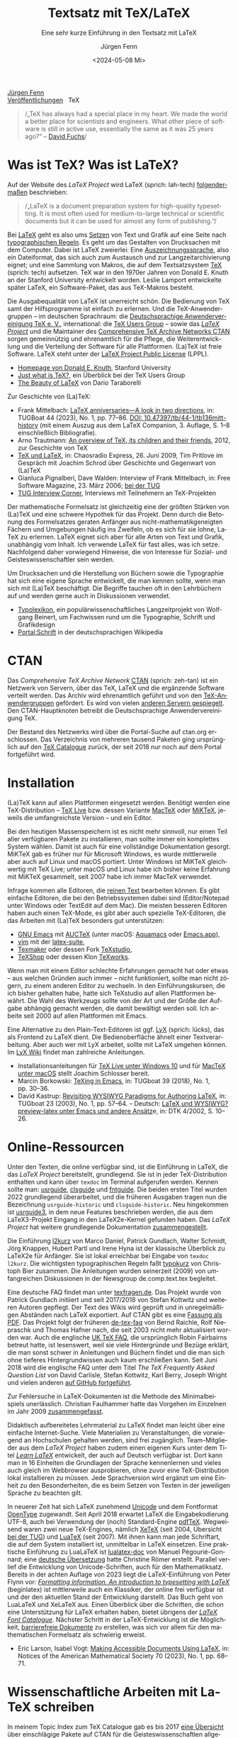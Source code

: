 #    -*- mode: org; coding: utf-8 -*-
#+TITLE: Textsatz mit TeX/LaTeX
#+SUBTITLE: Eine sehr kurze Einführung in den Textsatz mit LaTeX
#+AUTHOR: Jürgen Fenn
#+DATE: <2024-05-08 Mi>
#+LANGUAGE: de
#+OPTIONS: H:5 num:nil toc:nil \n:nil @:t ::t |:t ^:t -:t f:t *:t <:t
#+OPTIONS: TeX:nil LaTeX:nil skip:nil d:nil todo:nil pri:nil tags:not-in-toc tags:nil
#+OPTIONS: title:nil
#+EXPORT_SELECT_TAGS: noexport
#+EXPORT_EXCLUDE_TAGS: noexport
#+options: html-link-use-abs-url:nil html-postamble:nil
#+options: html-preamble:nil html-scripts:nil html-style:nil
#+html_doctype: xhtml-strict
#+html_container: div
#+html_content_class: content
#+description: Eine sehr kurze Einführung in den Textsatz mit LaTeX.
#+keywords: latex, typesetting, typography, introduction, german
#+html_head: <link rel="stylesheet" media="screen" type="text/css" href="bild.css" />
#+html_head: <link rel="stylesheet" media="print" type="text/css" href="druck.css" />

#+BEGIN_EXPORT html
<p class="menu">
<a href="index.html">Jürgen Fenn</a><br />
<a href="veroeffentlichungen.html">Veröffentlichungen</a>&nbsp;&nbsp;
<span class="aktuell">TeX</span>  
</p>
#+END_EXPORT

#+begin_quote
/„TeX has always had a special place in my heart. We made the world a
better place for scientists and engineers. What other piece of
software is still in active use, essentially the same as it was
25\nbsp{}years ago?“ –\nbsp{}[[https://tug.org/interviews/fuchs.html][David Fuchs]]/
#+end_quote

* Was ist TeX? Was ist LaTeX?

Auf der Website des /LaTeX Project/ wird LaTeX (sprich: lah-tech)
[[https://www.latex-project.org/about/][folgendermaßen]] beschrieben:

#+begin_quote
/„LaTeX is a document preparation system for high-quality
typesetting. It is most often used for medium-to-large technical or
scientific documents but it can be used for almost any form of
publishing.“/
#+end_quote

Bei [[https://de.wikipedia.org/wiki/LaTeX][LaTeX]] geht es also ums [[https://de.wikipedia.org/wiki/Satz_(Druck)][Setzen]] von Text und Grafik auf eine Seite
nach [[https://de.wikipedia.org/wiki/Typografie][typographischen Regeln]]. Es geht um das Gestalten von Drucksachen
mit dem Computer. Dabei ist LaTeX zweierlei: Eine
[[https://de.wikipedia.org/wiki/Auszeichnungssprache][Auszeichnungssprache]], also ein Dateiformat, das sich auch zum
Austausch und zur Langzeitarchivierung eignet; und eine Sammlung von
Makros, die auf dem Textsatzsystem [[https://de.wikipedia.org/wiki/TeX][TeX]] (sprich: tech) aufsetzen. TeX
war in den 1970er Jahren von Donald\nbsp{}E. Knuth an der Stanford
University entwickelt worden. Leslie Lamport entwickelte später LaTeX,
ein Software-Paket, das aus TeX-Makros besteht.

Die Ausgabequalität von LaTeX ist unerreicht schön. Die Bedienung von
TeX samt der Hilfsprogramme ist einfach zu erlernen. Und die
TeX-Anwendergruppen – im deutschen Sprachraum: die
[[https://www.dante.de/][Deutschsprachige Anwendervereinigung TeX
e.\nbsp{}V.]], international: die [[https://tug.org/][TeX Users
Group]] – sowie das [[https://www.latex-project.org/][/LaTeX Project/]] und die Maintainer des
[[https://ctan.org/][Comprehensive TeX Archive Networks CTAN]] sorgen gemeinnützig und
ehrenamtlich für die Pflege, die Weiterentwicklung und die Verteilung
der Software für alle Plattformen. (La)TeX ist freie Software. LaTeX
steht unter der [[https://www.latex-project.org/lppl/][LaTeX Project Public License]] (LPPL).

- [[https://cs.stanford.edu/~knuth/][Homepage von Donald E. Knuth]], Stanford University
- [[https://tug.org/whatis.html][Just what is TeX?]], ein Überblick bei der TeX Users Group
- [[https://nitens.org/w/latex/][The Beauty of LaTeX]] von Dario Taraborelli

Zur Geschichte von (La)TeX:
  
- Frank Mittelbach: [[https://www.tug.org/TUGboat/tb44-1/tb136mitt-history.pdf][LaTeX anniversaries---A look in two directions]],
  in: TUGBoat\nbsp{}44 (2023), No.\nbsp{}1, pp.\nbsp{}77--86. [[https://doi.org/10.47397/tb/44-1/tb136mitt-history][DOI:
  10.47397/tb/44-1/tb136mitt-history]] (mit einem Auszug aus dem LaTeX
  Companion, 3.\nbsp{}Auflage, S.\nbsp{}1--8 einschließlich
  Bibliografie).
- Arno Trautmann: [[https://www.ctan.org/pkg/tex-overview][An overview of TeX, its children and their friends]],
  2012, zur Geschichte von TeX 
- [[https://cre.fm/cre127-tex-und-latex][TeX und LaTeX]], in: Chaosradio Express, 26.\nbsp{}Juni 2009, Tim
  Pritlove im Gespräch mit Joachim Schrod über Geschichte und
  Gegenwart von (La)TeX
- Gianluca Pignalberi, Dave Walden: Interview of Frank Mittelbach, in:
  Free Software Magazine, 23.\nbsp{}März 2006; [[https://www.tug.org/interviews/mittelbach.pdf][bei der TUG]]
- [[https://tug.org/interviews/][TUG Interview Corner]], Interviews mit Teilnehmern an TeX-Projekten

Der mathematische Formelsatz ist gleichzeitig eine der größten Stärken
von (La)TeX und eine schwere Hypothek für das Projekt. Denn durch die
Betonung des Formelsatzes geraten Anfänger aus
nicht-mathematikgeneigten Fächern und Umgebungen häufig ins Zweifeln,
ob es sich für sie lohne, LaTeX zu erlernen. LaTeX eignet sich aber
für alle Arten von Text und Grafik, unabhängig vom Inhalt. Ich
verwende LaTeX für fast alles, was ich setze. Nachfolgend daher
vorwiegend Hinweise, die von Interesse für Sozial- und
Geisteswissenschaftler sein werden.

Um Drucksachen und die Herstellung von Büchern sowie die Typographie
hat sich eine eigene Sprache entwickelt, die man kennen sollte, wenn
man sich mit (La)TeX beschäftigt. Die Begriffe tauchen oft in den
Lehrbüchern auf und werden gerne auch in Diskussionen verwendet.

- [[https://www.typolexikon.de/][Typolexikon]], ein populärwissenschaftliches Langzeitprojekt von
  Wolfgang Beinert, um Fachwissen rund um die Typographie, Schrift und
  Grafikdesign 
- [[https://de.wikipedia.org/wiki/Portal:Schrift][Portal:Schrift]] in der deutschsprachigen Wikipedia

* CTAN

Das /Comprehensive TeX Archive Network/ [[https://ctan.org/][CTAN]] (sprich: zeh-tan) ist ein
Netzwerk von Servern, über das TeX, LaTeX und die ergänzende Software
verteilt werden. Das Archiv wird ehrenamtlich geführt und von den
[[https://tug.org/usergroups.html][TeX-Anwendergruppen]] gefördert. Es wird von vielen [[https://ctan.org/mirrors][anderen Servern
gespiegelt]]. Den CTAN-Hauptknoten betreibt die Deutschsprachige
Anwendervereinigung TeX.

Der Bestand des Netzwerks wird über die Portal-Suche auf ctan.org
erschlossen. Das Verzeichnis von mehreren tausend Paketen ging
ursprünglich auf den [[http://dante.ctan.org/tex-archive/obsolete/help/Catalogue/index.html][TeX\nbsp{}Catalogue]] zurück, der seit 2018 nur
noch auf dem Portal fortgeführt wird.

* Installation

(La)TeX kann auf allen Plattformen eingesetzt werden. Benötigt werden
eine TeX-Distribution – [[https://www.tug.org/texlive/][TeX\nbsp{}Live]] bzw. dessen Variante [[https://www.tug.org/mactex/][MacTeX]]
oder [[https://miktex.org/][MiKTeX]], jeweils die umfangreichste Version – und ein Editor.

Bei den heutigen Massenspeichern ist es nicht mehr sinnvoll, nur einen
Teil aller verfügbaren Pakete zu installieren, man sollte immer ein
komplettes System wählen. Damit ist auch für eine vollständige
Dokumentation gesorgt. MiKTeX gab es früher nur für Microsoft Windows,
es wurde mittlerweile aber auch auf Linux und macOS portiert. Unter
Windows ist MiKTeX gleichwertig mit TeX\nbsp{}Live; unter macOS und
Linux habe ich bisher keine Erfahrung mit MiKTeX gesammelt, seit 2007
habe ich immer MacTeX verwendet.

Infrage kommen alle Editoren, die [[https://de.wikipedia.org/wiki/Plain_text][reinen Text]] bearbeiten können. Es
gibt einfache Editoren, die bei den Betriebssystemen dabei sind
(Editor/Notepad unter Windows oder TextEdit auf dem Mac). Die meisten
besseren Editoren haben auch einen TeX-Mode, es gibt aber auch
spezielle TeX-Editoren, die das Arbeiten mit (La)TeX besonders gut
unterstützen:

- [[https://www.gnu.org/software/emacs/][GNU\nbsp{}Emacs]] mit [[https://www.gnu.org/software/auctex/][AUCTeX]]
  (unter macOS: [[http://aquamacs.org/][Aquamacs]] oder [[https://emacsformacosx.com/][Emacs.app]]),
- [[https://www.vim.org/][vim]] mit der [[https://vim-latex.sourceforge.net/][latex-suite]],
- [[https://www.xm1math.net/texmaker/][Texmaker]] oder dessen Fork [[https://www.texstudio.org/][TeXstudio]],
- [[https://pages.uoregon.edu/koch/texshop/][TeXShop]] oder dessen Klon [[https://tug.org/texworks/][TeXworks]].

Wenn man mit einem Editor schlechte Erfahrungen gemacht hat oder etwas
– aus welchen Gründen auch immer – nicht funktioniert, sollte man
nicht zögern, zu einem anderen Editor zu wechseln. In den
Einführungskursen, die ich bisher gehalten habe, hatte sich TeXstudio
auf allen Plattformen bewährt. Die Wahl des Werkzeugs sollte von der
Art und der Größe der Aufgabe abhängig gemacht werden, die damit
bewältigt werden soll. Ich arbeite seit 2000 auf allen Plattformen mit
Emacs.

Eine Alternative zu den Plain-Text-Editoren ist ggf. [[https://www.lyx.org/][LyX]] (sprich:
lücks), das als Frontend zu LaTeX dient. Die Bedienoberfläche ähnelt
einer Textverarbeitung. Aber auch wer mit LyX arbeitet, sollte mit
LaTeX umgehen können. Im [[https://wiki.lyx.org/][LyX\nbsp{}Wiki]] findet man zahlreiche
Anleitungen.

- Installationsanleitungen für [[https://www.latexbuch.de/latex-windows-installieren/][TeX\nbsp{}Live unter Windows\nbsp{}10]]
  und für [[https://www.latexbuch.de/latex-apple-mac-os-x-installieren/][MacTeX unter macOS]] stellt Joachim Schlosser bereit.
- Marcin Borkowski: [[https://www.tug.org/TUGboat/tb38-2/tb119borkowski.pdf][TeXing in Emacs]], in: TUGboat\nbsp{}39 (2018),
  No.\nbsp{}1, pp.\nbsp{}30–36.
- David Kastrup: [[https://tug.org/TUGboat/Articles/tb23-1/kastrup.pdf][Revisiting WYSIWYG Paradigms for Authoring LaTeX]], in:
  TUGboat\nbsp{}23 (2003), No.\nbsp{}1, pp.\nbsp{}57–64. – Deutsch:
  [[https://archiv.dante.de/DTK/PDF/komoedie_2002_4.pdf][LaTeX und
  WYSIWYG? preview-latex unter Emacs und andere Ansätz]]e, in: DTK
  4/2002, S.\nbsp{}10–26.

* Online-Ressourcen

Unter den Texten, die online verfügbar sind, ist die Einführung in
LaTeX, die das /LaTeX Project/ bereitstellt, grundlegend. Sie ist in
jeder TeX-Distribution enthalten und kann über =texdoc= im Terminal
aufgerufen werden. Kennen sollte man: [[https://ctan.org/pkg/usrguide][usrguide]], [[https://ctan.org/pkg/clsguide][clsguide]] und [[https://ctan.org/pkg/fntguide][fntguide]].
Die beiden ersten Titel wurden 2022 grundlegend überarbeitet, und die
früheren Ausgaben tragen nun die Bezeichnung =usrguide-historic= und
=clsguide-historic=. Neu hingekommen ist [[https://www.latex-project.org/help/documentation/usrguide3.pdf][usrguide3]], in dem neue
Features beschrieben werden, die aus dem LaTeX3-Projekt Eingang in den
LaTeX2e-Kernel gefunden haben. Das /LaTeX Project/ hat weitere
grundlegende Dokumentation [[https://www.latex-project.org/help/documentation/][zusammengestellt]].

Die Einführung [[https://ctan.org/pkg/lshort-german][l2kurz]] von Marco Daniel, Patrick Gundlach, Walter
Schmidt, Jörg Knappen, Hubert Partl und Irene Hyna ist der klassische
Überblick zu LaTeX2e für Anfänger. Sie ist lokal erreichbar bei
Eingabe von =texdoc l2kurz=. Die wichtigsten typographischen Regeln
faßt [[https://zvisionwelt.wordpress.com/downloads/][typokurz]] von Christoph Bier zusammen. Die Anleitungen wurden
seinerzeit (2009) von umfangreichen Diskussionen in der Newsgroup
de.comp.text.tex begleitet.

Eine deutsche FAQ findet man unter [[https://texfragen.de/][texfragen.de]]. Das Projekt wurde von
Patrick Gundlach initiiert und seit 2017/2018 von Stefan Kottwitz und
weiteren Autoren gepflegt. Der Text des Wikis wird geprüft und in
unregelmäßigen Abständen nach LaTeX exportiert. Auf CTAN gibt es eine
[[https://ctan.org/pkg/detexfaq][Fassung als PDF]]. Das Projekt folgt der früheren [[https://ctan.org/pkg/faq-de][de-tex-faq]] von Bernd
Raichle, Rolf Niepraschk und Thomas Hafner nach, die seit 2003 nicht
mehr aktualisiert worden war. Auch die englische
[[https://texfaq.org/][UK\nbsp{}TeX\nbsp{}FAQ]], die ursprünglich Robin Fairbairns betreut
hatte, ist lesenswert, weil sie viele Hintergründe und Bezüge erklärt,
die man sonst schwer in Anleitungen und Büchern findet und die man
sich ohne tieferes Hintergrundwissen auch kaum erschließen kann. Seit
Juni 2018 wird die englische FAQ unter dem Titel /The TeX Frequently
Asked Question List/ von David Carlisle, Stefan Kottwitz, Karl Berry,
Joseph Wright und vielen anderen [[https://github.com/texfaq/texfaq.github.io][auf GitHub fortgeführt]].

Zur Fehlersuche in LaTeX-Dokumenten ist die Methode des
Minimalbeispiels unerlässlich. Christian Faulhammer hatte das Vorgehen
im Einzelnen im Jahr 2009 [[https://www.minimalbeispiel.de/][zusammengefasst]].

Didaktisch aufbereitetes Lehrmaterial zu LaTeX findet man leicht über
eine einfache Internet-Suche. Viele Materialien zu Veranstaltungen,
die vorwiegend an Hochschulen gehalten werden, sind frei zugänglich.
Team-Mitglieder aus dem /LaTeX Project/ haben zudem einen eigenen Kurs
unter dem Titel /[[https://www.learnlatex.org/][Learn LaTeX]]/ entwickelt, der auch auf Deutsch
verfügbar ist. Dort kann man in 16\nbsp{}Einheiten die Grundlagen der
Sprache kennenlernen und vieles auch gleich im Webbrowser
ausprobieren, ohne zuvor eine TeX-Distribution lokal installieren zu
müssen. Jede Sprachversion wird ergänzt um eine Einheit zu den
Besonderheiten, die es beim Setzen von Texten in der jeweiligen
Sprache zu beachten gilt.

In neuerer Zeit hat sich LaTeX zunehmend [[https://de.wikipedia.org/wiki/Unicode][Unicode]] und dem Fontformat
[[https://de.wikipedia.org/wiki/OpenType][OpenType]] zugewandt. Seit April 2018 erwartet LaTeX die
Eingabekodierung UTF-8, auch bei Verwendung der (noch) Standard-Engine
[[https://www.tug.org/applications/pdftex/][pdfTeX]]. Wegweisend waren zwei neue TeX-Engines, nämlich [[https://xetex.sourceforge.net/][XeTeX]] (seit
2004, Übersicht [[https://www.tug.org/xetex/][bei der TUG]]) und [[http://www.luatex.org/][LuaTeX]] (seit 2007). Mit ihnen kann
man jede Schriftart, die auf dem System installiert ist, unmittelbar
in LaTeX einsetzen. Eine praktische Einführung zu LuaLaTeX ist
[[https://ctan.org/pkg/lualatex-doc][lualatex-doc]] von Manuel Pégourié-Gonnard; eine [[https://ctan.org/pkg/lualatex-doc][deutsche Übersetzung]]
hatte Christine Römer erstellt. Parallel verlief die Entwicklung von
Unicode-Schriften, auch für den Mathematiksatz. Bereits in der achten
Auflage von 2023 liegt die LaTeX-Einführung von Peter Flynn vor:
/[[http://latex.silmaril.ie/formattinginformation/][Formatting information. An introduction to typesetting with LaTeX]]/
(beginlatex) ist mittlerweile auch ein Klassiker, der online frei
verfügbar ist und der den aktuellen Stand der Entwicklung darstellt.
Das Buch geht von LuaLaTeX und XeLaTeX aus. Einen Überblick über die
Schriften, die schon eine Unterstützung für LaTeX erhalten haben,
bietet übrigens der /[[https://tug.org/FontCatalogue/][LaTeX Font Catalogue]]/. Nächster Schritt in der
LaTeX-Entwicklung ist die Möglichkeit, [[https://www.latex-project.org/publications/indexbytopic/pdf/][barrierefreie Dokumente]] zu
erstellen, was sich vor allem für den mathematischen Formelsatz als
schwierig erweist.

- Eric Larson, Isabel Vogt: [[https://www.ams.org/journals/notices/202301/rnoti-p68.pdf][Making Accessible Documents Using LaTeX]],
  in: Notices of the American Mathematical Society\nbsp{}70 (2023),
  No.\nbsp{}1, pp.\nbsp{}68--71.

* Wissenschaftliche Arbeiten mit LaTeX schreiben

In meinem Topic Index zum TeX Catalogue gab es bis 2017 [[http://dante.ctan.org/tex-archive/obsolete/help/Catalogue/bytopic.html#humanities][eine Übersicht]]
über einschlägige Pakete auf CTAN für die Geisteswissenschaftlen
allgemein sowie für Psychologie, Jura, Theologie, Wirtschaft, Phonetik
und Linguistik; sie wird seitdem [[https://ctan.org/topic/humanities][im CTAN-Portal]] fortgeführt. Wie man
sozial- und geisteswissenschaftliche Arbeiten mit LaTeX schreibt und
organisiert, erklären mehrere Autoren:

- Marion Neubauer: Feinheiten bei wissenschaftlichen Publikationen –
  Mikrotypographie-Regeln, in: [[https://archiv.dante.de/DTK/PDF/komoedie_1996_4.pdf][DTK 4/1996]], S.\nbsp{}23–40, [[https://archiv.dante.de/DTK/PDF/komoedie_1997_1.pdf][DTK 1/1997]],
  S.\nbsp{}25–44
- David Latchman: [[https://www.tug.org/TUGboat/tb33-2/tb104latchman-thesis.pdf][Preparing your thesis in LaTeX]], in: TUGboat\nbsp{}33
  (2012), No.\nbsp{}2, pp.\nbsp{}167--171
- [[http://www.sodtalbers.de/tex/][juramisc]], eine Sammlung von LaTeX-Klassen und -Paketen für die
  rechtswissenschaftliche Arbeit und für das Referendariat von Axel
  Sodtalbers
- [[https://www.suenkler.info/emacs/emacs-latex/][Juristische Texte mit dem Textsatzsystem LaTeX]] von Hendrik Sünkler
- [[https://www1.essex.ac.uk/linguistics/external/clmt/latex4ling/][LaTeX for Linguists]], LaTeX4Ling, von Douglas J. Arnold
- [[http://scholarsfonts.net/][Fonts for scholars – Latin, Germanic Languages, Greek, Hebrew and
  Linguistics]] von David J. Perry, dort: [[http://scholarsfonts.net/xetextt.pdf][Creating Scolarly
  Multilingual Documents Using Unicode, OpenType, and XeTeX]]
- [[https://www.logicmatters.net/latex-for-logicians/][LaTeX for Logicians]] von Peter Smith 

Die Bibliothek der TU\nbsp{}München erstellt jährlich eine [[https://www.ub.tum.de/literaturverwaltung][Übersicht
über Literaturverwaltungsprogramme]] – auch über
Literaturverwaltungen, die sich zur Arbeit mit BibTeX-Datenbanken
eignen. BibTeX und Biblatex werden von [[https://bibdesk.sourceforge.io/][BibDesk]], [[https://www.jabref.org/][JabRef]] und [[https://www.zotero.org/][Zotero]]
unterstützt. Eine reine Cloud-Lösung, die auf BibTeX/Biblatex setzt,
ist der Literaturverwaltungs- und Social-Bookmarking-Dienst [[https://www.bibsonomy.org/][BibSonomy]],
der von den Universitäten Kassel, Würzburg und von der
Humboldt-Universität Berlin gehostet und der aktiv entwickelt wird.
Wenn etwas nicht funktioniert, was selten vorkommt, kann man die
Maintainer per E-Mail darauf hinweisen. Ich arbeite seit langem mit
BibSonomy und Zotero. Beide Plattformen können sowohl offen als auch
geschlossen, einzeln und in einer Gruppe eingesetzt werden.

- Dominik Waßenhoven: Bibliographien erstellen mit biblatex, in: [[https://archiv.dante.de/DTK/PDF/komoedie_2008_2.pdf][DTK
  2/2008]], S.\nbsp{}53–75; [[https://archiv.dante.de/DTK/PDF/komoedie_2008_4.pdf][DTK 4/2008]], S.\nbsp{}31–50.
- Philipp Zumstein, Matti Stöhr:
  [[https://madoc.bib.uni-mannheim.de/39937/][Zur Nachnutzung von
  bibliographischen Katalog- und Normdaten für die persönliche
  Literaturverwaltung und Wissensorganisation]]. Universität
  Mannheim, 2015. Parallel veröffentlicht in: ABI-Technik, 4/2015,
  210–221.

* Literatur

Einen Überblick über die für /TeX\nbsp{}& Friends/ im allerweitesten
Sinne relevante Literatur erhält man im /[[http://ftp.math.utah.edu/pub/tex/bib/index-table.html][TeX User Group bibliography
archive]]/, das Nelson Beebe an der Universität Utah pflegt. Ein
Ausschnitt daraus ist Teil jeder TeX-Distribution: Das Paket [[https://www.ctan.org/pkg/biblio][biblio]].
Die Bibliographien texbook1, texbook2 und texbook3 enthalten Literatur
speziell zu (La)TeX bis in die Gegenwart. Die Bibliografie der
Beiträge in der /TeXnischen Komödie/ pflegen Leo Arnold und Uwe
Ziegenhagen [[https://github.com/dante-ev/dtk-bibliography][auf GitHub]].

- Nelson Beebe: [[https://tug.org/TUGboat/Articles/tb25-1/beebe-bib.pdf][A bibliographer's toolbox]], in: TUGboat\nbsp{}25(1),
  2004, Practical TeX 2004 proceedings, pp.\nbsp{}89–104

Grundlegend für TeX ist das /TeXbook/ von Donald\nbsp{}E. Knuth
(1984), dessen Quelltext, ebenso wie das /METAFONTbook/ (1986), [[https://www.ctan.org/pkg/knuth-dist][auf
CTAN veröffentlicht]] worden ist, damit man den Quelltext studieren
kann. Der Lizenz zufolge darf die Datei gelesen, aber nicht kompiliert
werden. Eine deutsche Zusammenfassung des TeXbooks von Fritz Cremer
liegt unter dem Titel /[[https://www.ctan.org/pkg/texbuch][Das kleine TeXBuch]]/ vor (1993). Daneben gibt es
weitere Lehrbücher: Die /[[https://www.ruhr-uni-bochum.de/TeX/einfuehrung-in-tex.pdf][Einführung in TeX]]/ von Norbert Schwarz
(3.\nbsp{}Auflage, 1991, unveränderte PDF-Ausgabe 2002), /[[https://ctan.org/pkg/texbytopic][TeX by
Topic]]/ von Victor Eijkhout (1991; das Buch wurde im Jahr 2014 aus
Anlaß des 25-jährigen Bestehens von DANTE in Rahmen der Edition Dante
im Verlag bei Lehmanns Media neu aufgelegt) und /[[https://makingtexwork.sourceforge.net/mtw/index.html][Making TeX work]]/ von
Norman Walsh (1994, mit Updates: 2002).

Eine Zusammenschau der Lehrbuchliteratur zu LaTeX [[https://www.latex-project.org/help/books/][bietet]] das /LaTeX
Project/, außerdem gibt es eine [[https://www.tug.org/books/][Übersicht]] bei der TeX Users Group.
Neben dem /LaTeX-Handbuch/ von Leslie Lamport (2.\nbsp{}Auflage, 1985;
die deutsche Ausgabe von 1995 ist im Buchhandel leider seit langem
schon vergriffen und wird wohl nicht mehr aufgelegt) ist der
/LaTeX-Begleiter/ in mehreren Bänden in mehreren Auflagen die
umfassendste Dokumentation zu LaTeX2e von Frank Mittelbach, Michel
Goossens und weiteren Autoren. Im Jahr 2004 erschien die zweite
Auflage der englischen Ausgabe des ersten Bandes, ein Jahr später die
deutsche Übersetzung mit einer Reihe von Ergänzungen für den deutschen
Sprachraum. Aktuell ist die dritte Auflage des /LaTeX Companion/, die
im Jahr 2023 bei dem US-amerikanischen Verlag informIT [[https://www.informit.com/store/latex-companion-parts-i-ii-3rd-edition-9780138166489?ranMID=24808][erschien]] und
die leider im deutschen Buchhandel nur schwer zu bekommen ist. Die
zweite Auflage des /LaTeX Graphics Companion/ kam 2007 heraus mit
einem korrigierten Nachdruck bei Lehmanns Media aus dem Jahr 2022. Der
/LaTeX Web Companion/ ist weiterhin auf Englisch lieferbar, er wurde
aber seit 1999 nicht mehr neu aufgelegt und ist daher veraltet; die
deutsche Ausgabe /Mit LaTeX ins Web – elektronisches Publizieren mit
TeX, HTML und XML/ ist leider im Buchhandel vergriffen.

Die Veröffentlichung der zweiten Auflage des LaTeX-Begleiters im Jahr
2005 löste seinerzeit eine Renaissance der Literatur zu LaTeX aus.
Damals erschienen einige Bücher, die ich von 2006 bis 2009 für die
Computerzeitschrift c't und für die DTK besprochen hatte. Bereits seit
2003 gab es ein Rezensionsprojekt, das nach einer Diskussion in der
Newsgroup de.comp.text.tex von Christian Faulhammer initiiert worden
war. Die damals erschienenen Buchbesprechungen – jeweils aus dem
Blickwinkel von Anfängern geschrieben – [[https://www.ctan.org/pkg/dante-book-reviews][wurden auf CTAN gesammelt]].
Neuerscheinungen seit 2005 sammle ich auch in einer [[https://www.zotero.org/groups/716380/latex-lehrbcher/library][Zotero-Gruppe]]. Die
umfangreichste Sammlung von Rezensionen von Büchern über (La)TeX und
Typografie [[https://www.tug.org/books/][findet man auf der Website der TUG]]. Die Beiträge erschienen
in Zeitschrift TUGboat. Als praktisches Lehrbuch in deutscher Sprache
ist derzeit
/[[https://www.mitp.de/IT-WEB/Studium/Wissenschaftliche-Arbeiten-schreiben-mit-LaTeX.html][Wissenschaftliche
Arbeiten schreiben mit LaTeX]]/ von Joachim Schlosser geeignet.
Merklich ist der Trend weg vom lektorierten Fachbuch aus dem Verlag
hin zu Selfpublishing als E-Book, teils im Open Access, mit der
Möglichkeit zu einer Bestellung als Print on demand. Erwähnenswert aus
den letzten Jahren ist – neben den [[https://www.dickimaw-books.com/latexresources.html][Büchern von Nicola Talbot]] – vor
allem ein Titel von Maïeuil Rouquette zum Einsatz von LaTeX in den
Sozial- und Geisteswissenschaften:

- Maïeuil Rouquette:
  [[https://shs.hal.science/halshs-00924546][(Xe)LaTeX appliqué aux
  sciences humaines]]. Atramenta, Tampere, 2012, online in: Archive
  ouverte en Sciences de l'Homme et de la Société, 2014,
  [[https://github.com/maieul/latexhumain][Quelltext auf GitHub]].

Die Zeitschriften der TeX-Anwendervereinigungen werden in Bibliotheken
gesammelt und in öffentlichen Archiven bereitgestellt. Der Bezug ist
in der Mitgliedschaft enthalten. Mit einer gewissen Verzögerung sind
sie auch für Nichtmitglieder online frei zugänglich:

- [[https://www.dante.de/dtk/][Die TeXnische Komödie]] (DTK), Mitgliederzeitschrift der
  Deutschsprachigen Anwendervereinigung TeX DANTE
  e.\nbsp{}V. (seit 1989)
- [[https://tug.org/TUGboat/][TUGboat]], The Communications of the TeX Users Group (seit 1980)
- [[https://tug.org/pracjourn/index.html][The PracTeX Journal]], The online journal of the TeX Users Group
  (2005–2012)
- [[http://uk-tug-archive.tug.org/baskerville/][Baskerville]], The Annals of the UK TeX Users Group (seit 1994, teils
  mit Quellen [[https://ctan.org/tex-archive/usergrps/uktug/baskervi][auf CTAN]])
- [[http://www.ntg.nl/maps/][MAPS]], MAPS is het verenigingsblad van de NTG (seit 1988)
- [[https://publications.gutenberg-asso.fr/cahiers/][Cahiers GUTenberg]] und [[https://www.gutenberg-asso.fr/-Lettre-GUTenberg-][Lettres GUTenberg]], Zeitschriften der
  französischsprachigen Anwendervereinigung GUTenberg (seit 1988)
- [[https://www.guitex.org/home/arstexnica][Ars TeXnica]], Zeitschrift der italienischen User Group GuIT
  (seit 2006)
- [[http://www.cervantex.es/materiales][TeXemplares]], Zeitschrift der spanischsprachigen Users Group
  CervanTeX (2001–2007)
- [[https://www.eutypon.gr/eutypon/e-issues.html][Eutypon]], Zeitschrift der griechischen Users Group Greek TeX Friends
  (seit 1998)
- [[http://ajt.ktug.org/][The Asian Journal of TeX]], TeX für asiatische Sprachen und Englisch
  (2007–2011)

Die Proceedings der ConTeXt Meetings findet man auf der Website der
ConTeXt Group:

- [[https://articles.contextgarden.net/journal/][ConTeXt Journal Articles]] (seit 2011)

* Diskussion und Neuigkeiten rund um TeX und LaTeX

Wie bei jedem freien Softwareprojekt gibt es auch bei TeX eine
Gemeinde von Entwicklern und Benutzern, die sich online zusammenfinden
und untereinander austauschen. Zwei Aggregatoren – [[https://planet.dante.de/][planet.dante.de]] und
[[https://texample.net/community/][TeXample.net]] – sammeln Blogs zum Thema. Auf ihrer Hauptseite fasst die
[[https://tug.org/][TeX Users Group]] Nachrichten zusammen. Das /LaTeX Project/ erstellt in
bestimmten Abständen Newsletter über [[https://www.latex-project.org/news/latex2e-news/][Neuigkeiten zu LaTeX2e]] und
[[https://www.latex-project.org/news/latex3-news/][zu LaTeX3]], die
man lesen sollte. In der DTK erscheinen seit 2021 deutsche
Übersetzungen. Sie begleiten neue Releases und informieren allgemein
über die Entwicklung von TeX. Neue Pakete auf dem dezentral
organisierten Softwarearchiv [[https://ctan.org/][CTAN]] werden auf der Mailingliste [[https://lists.dante.de/mailman/listinfo/ctan-ann][ctan-ann]]
und in der Newsgroup comp.text.tex angekündigt. Über die /Neuen Pakete
auf CTAN/ berichte ich seit 2005 regelmäßig in der
Mitgliederzeitschrift von DANTE, der [[https://www.dante.de/dtk/][TeXnischen Komödie]] (DTK).

Die ältesten Internetforen sind die Mailinglisten und das Usenet. Viel
gelesene TeX-Listen sind: [[https://www.listserv.dfn.de/sympa/info/tex-d-l][TeX-D-L]], [[https://tug.org/mailman/listinfo/texhax][texhax]] und [[https://email.esm.psu.edu/mailman/listinfo/macosx-tex][MacOSX-TeX]]. Weitere
Mailinglisten findet man [[https://www.tug.org/mailman/listinfo/][bei der TeX Users Group]] und [[https://lists.dante.de/mailman/listinfo][bei der
Deutschsprachigen Anwendervereinigung TeX]]. Die Liste [[https://listserv.heanet.ie/cgi-bin/wa?A0=TYPO-L][Typo-L]] handelt
von Typographie und Schrift. Das /LaTeX Project/ nutzt den
Issue-Tracker [[https://github.com/latex3][auf GitHub]]. Wer dort einen Account hat, kann die
Repositorien beobachten und sich per E-Mail über Änderungen und
Diskussionen benachrichtigen lassen.

Die TeX-Newsgroups haben in den letzen Jahren an Zuspruch verloren,
sind aber immer noch hochwertige und wichtige Kanäle für den
Austausch, für Neuigkeiten und Ankündigungen. Wenn man das
textbasierte Usenet nutzt, sollte man sie mitlesen: de.comp.text.tex,
comp.text.tex, fr.comp.text.tex (für den direkten Zugriff über NNTP
siehe auch die [[https://th-h.de/net/usenet/faqs/newsserverliste/][Liste von Usenet-Anbietern im deutschsprachigen Raum]],
die regelmäßig in de.comm.provider.usenet gepostet wird).

Die Diskussion findet heute eher in Webforen statt. Das größte Forum
ist der [[https://tex.stackexchange.com/][TeX-LaTeX StackExchange]]. Ein weiteres englischsprachiges Forum
ist die [[https://latex.org/forum/][LaTeX Community]]. Webforen in deutscher Sprache sind: [[https://golatex.de/][goLaTeX]],
[[https://komascript.de/forum][KOMA-Script]], [[https://www.mrunix.de/forums/forumdisplay.php?38-LaTeX-Forum][mrunix.de]] und [[https://www.texwelt.de/][TeXwelt]].

- Jim Hefferon: [[https://www.tug.org/TUGboat/tb32-1/tb100heff.pdf][Which way to the forum?]], in: TUGboat\nbsp{}32 (2011),
  No.\nbsp{}1, pp.\nbsp{}30–31.
- Stefan Kottwitz: [[https://www.tug.org/TUGboat/tb32-3/tb102kottwitz.pdf][TeX online communities – discussion and content]],
  in: TUGboat\nbsp{}32 (2011), No.\nbsp{}3, pp.\nbsp{}248–250.

Die TeX-Anwendervereinigungen organisieren eine Reihe von Tagungen, an
denen man teilnehmen kann. Neulinge sind dort stets willkommen. Die
Deutschsprachige Anwendervereinigung TeX veranstaltet jeweils eine
Tagung im Frühling und eine im Herbst, stets zusammen mit einer
Mitgliederversammlung. Die Präsentationen zu den Vorträgen findet man
[[https://github.com/dante-ev/Vortraege_Tagungen][auf GitHub]]. Die TeX Users Group TUG trägt eine größere Tagung im
Sommer aus, abwechselnd in den USA und im Ausland. Infolge der
Corona-Pandemie ist oft auch eine virtuelle Teilnahme möglich, und die
Beiträge sind auf YouTube abrufbar. Die Präsentationen werden auf der
Tagungswebsite gesammelt, und die Proceedings der TUG-Tagung
erscheinen in der Zeitschrift TUGboat. Tagungsberichte von
DANTE-Tagungen werden in der DTK veröffentlicht. Weitere bekannte
Tagungen sind die BachoTeX, die jedes Jahr Anfang Mai in dem kleinen
polnischen Ort Bachotek nordöstlich von Torun stattfindet. Mehr dazu
kann man auf der [[https://www.dante.de/veranstaltungen/][Website von DANTE]], auf der [[https://www.tug.org/][Startseite der TUG]] und
natürlich auch auf den Seiten der anderen User Groups erfahren.
Außerdem gibt oder gab es an vielen Orten [[https://www.dante.de/dante-e-v/stammtische/][Stammtische]]. Eine neuere
Veranstaltungsreihe online ist die /[[https://texhour.github.io/][TeX\nbsp{}Hour]]/ jeweils zu einem
bestimmten Thema, die von Jonathan Fine im Wochentakt auf Zoom
organisiert wird; die Aufzeichnungen können später in [[https://www.youtube.com/@texhour][seinem
YouTube-Kanal]] betrachtet werden. Ähnlich sind die /Exposées
mensuels/ der Association GUTenberg, die es ebenfalls [[https://www.youtube.com/@associationgutenberg5336][auf YouTube]] zu
sehen gibt.

* Alternativen zu LaTeX

Wer seine Drucksachen mit LaTeX nur setzen, aber nicht auch in LaTeX
schreiben möchte, hat genaugenommen eine gute Handvoll Möglichkeiten.
Dazu abschließend ein Ausblick.

Man kann, wie vorstehend schon erwähnt, [[https://www.lyx.org/][LyX]] verwenden. Oder man kann
sich das Makropaket [[http://wiki.contextgarden.net/][ConTeXt]] ansehen, das ebenfalls auf TeX aufsetzt
und das insoweit eine Alternative zu LaTeX ist, bei der Features aus
dem Desktop Publishing besonders berücksichtigt wurden. Allerdings
gibt es bei ConTeXt wesentlich weniger Unterstützung, weil die
Community sehr viel kleiner ist.

Weiterhin kämen verschiedene XML-Formate in Frage, in denen man fast
beliebig komplexe Daten sammeln und auszeichnen kann, um sie später
für den Satz nach LaTeX zu konvertieren. Das wäre vor allem ein Ansatz
für komplexere Werke, der auch in der Herstellung erprobt ist.

- Apostolos Syropoulos und TeX Users Group, Hrsg. 2004. TeX, XML, and
  digital typography: International Conference on TeX, XML, and
  Digital Typography, held jointly with the 25th Annual Meeting of the
  TeX Users Group, TUG 2004, Xanthi, Greece, August 30–September 3,
  2004; proceedings. Lecture notes in computer science 3130. Berlin;
  New York: Springer.

Oder man schreibt in einer vereinfachten Auszeichnungssprache und
konvertiert diese nach LaTeX. Beispiele hierfür wären [[https://orgmode.org/][Org-Mode]],
[[https://daringfireball.net/projects/markdown/][Markdown]] oder [[https://asciidoc.org/][Asciidoc]], für die es jeweils ernstzunehmende Umgebungen
gibt, so dass man damit auch gut wissenschaftliche Texte schreiben
kann. Org-Mode bringt seinen eigenen /[[https://orgmode.org/org.html#Exporting][Export Dispatcher]]/ mit.
Ansonsten vermittelt bei solchen Projekten [[https://pandoc.org/][Pandoc]] als universeller
Konverter zwischen den vielen Format-Welten.

In diesen Fällen steht LaTeX als bloßer Setzer nicht mehr am Anfang,
sondern am Ende einer Kette. Aber dort braucht man dann eben auch
weiterhin gute LaTeX-Kenntnisse, damit aus dem Manuskript ein schönes
und brauchbares PDF für Preprint wird.

#+BEGIN_EXPORT html
<hr />

<p class="footer">
  <a href="impressum.html">Impressum</a>&nbsp;&nbsp;
  <a href="datenschutz.html">Datenschutzerklärung</a>
</p>
#+END_EXPORT
